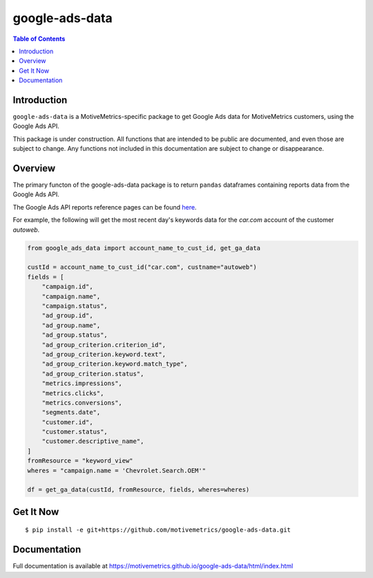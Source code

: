 ***************
google-ads-data
***************

.. contents:: Table of Contents

Introduction
============

``google-ads-data`` is a MotiveMetrics-specific package to get Google Ads data
for MotiveMetrics customers, using the Google Ads API.

This package is under construction. All functions that are intended to be public
are documented, and even those are subject to change. Any functions not included
in this documentation are subject to change or disappearance.

Overview
========

The primary functon of the google-ads-data package is to return ``pandas``
dataframes containing reports data from the Google Ads API.

The Google Ads API reports reference pages can be found
`here <https://developers.google.com/google-ads/api/fields/v11/overview/>`_.

For example, the following will get the most recent day's keywords data for
the `car.com` account of the customer `autoweb`.

.. code:: python

    from google_ads_data import account_name_to_cust_id, get_ga_data

    custId = account_name_to_cust_id("car.com", custname="autoweb")
    fields = [
        "campaign.id",
        "campaign.name",
        "campaign.status",
        "ad_group.id",
        "ad_group.name",
        "ad_group.status",
        "ad_group_criterion.criterion_id",
        "ad_group_criterion.keyword.text",
        "ad_group_criterion.keyword.match_type",
        "ad_group_criterion.status",
        "metrics.impressions",
        "metrics.clicks",
        "metrics.conversions",
        "segments.date",
        "customer.id",
        "customer.status",
        "customer.descriptive_name",
    ]
    fromResource = "keyword_view"
    wheres = "campaign.name = 'Chevrolet.Search.OEM'"

    df = get_ga_data(custId, fromResource, fields, wheres=wheres)

Get It Now
==========

::

    $ pip install -e git+https://github.com/motivemetrics/google-ads-data.git

Documentation
=============

Full documentation is available at https://motivemetrics.github.io/google-ads-data/html/index.html

